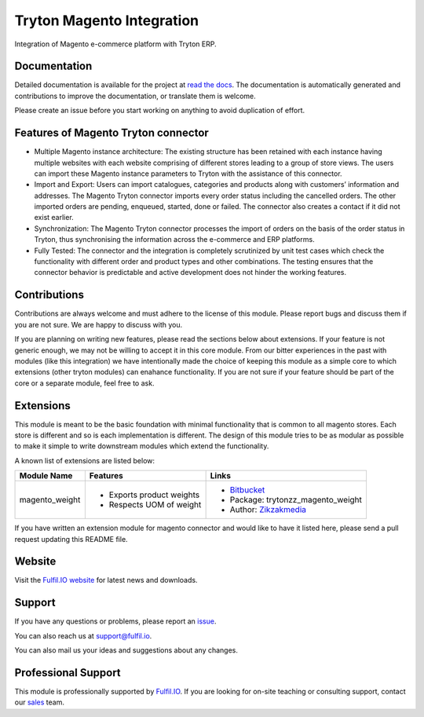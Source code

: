 Tryton Magento Integration
==========================

Integration of Magento e-commerce platform with Tryton ERP.

Documentation
-------------

Detailed documentation is available for the project at
`read the docs <http://tryton-magento-connector.readthedocs.org/en/latest/>`_.
The documentation is automatically generated and contributions to improve
the documentation, or translate them is welcome.

Please create an issue before you start working on anything to avoid
duplication of effort.

Features of Magento Tryton connector
------------------------------------

* Multiple Magento instance architecture: The existing structure has been
  retained with each instance having multiple websites with each website
  comprising of different stores leading to a group of store views. The 
  users can import these Magento instance parameters to Tryton with the
  assistance of this connector.
* Import and Export: Users can import catalogues, categories and products
  along with customers’ information and addresses. The Magento Tryton
  connector imports every order status including the cancelled orders.
  The other imported orders are pending, enqueued, started, done or
  failed. The connector also creates a contact if it did not exist earlier.
* Synchronization: The Magento Tryton connector processes the import of
  orders on the basis of the order status in Tryton, thus synchronising
  the information across the e-commerce and ERP platforms.
* Fully Tested: The connector and the integration is completely scrutinized
  by unit test cases which check the functionality with different order and
  product types and other combinations. The testing ensures that the
  connector behavior is predictable and active development does not hinder
  the working features. 

Contributions
-------------

Contributions are always welcome and must adhere to the license of this
module. Please report bugs and discuss them if you are not sure. We are
happy to discuss with you.

If you are planning on writing new features, please read the sections
below about extensions. If your feature is not generic enough, we may not
be willing to accept it in this core module. From our bitter experiences
in the past with modules (like this integration) we have intentionally
made the choice of keeping this module as a simple core to which
extensions (other tryton modules) can enahance functionality. If you are
not sure if your feature should be part of the core or a separate module,
feel free to ask.

Extensions
----------

This module is meant to be the basic foundation with minimal functionality
that is common to all magento stores. Each store is different and so is each
implementation is different. The design of this module tries to be as
modular as possible to make it simple to write downstream modules which
extend the functionality.

A known list of extensions are listed below:

================== ============================ ========================================================================
Module Name         Features                    Links
================== ============================ ========================================================================
magento_weight      * Exports product weights   * `Bitbucket <https://bitbucket.org/zikzakmedia/trytond-magento_weight>`_
                    * Respects UOM of weight    * Package: trytonzz_magento_weight
                                                * Author: `Zikzakmedia <www.zikzakmedia.com>`_
================== ============================ ========================================================================

If you have written an extension module for magento connector and would
like to have it listed here, please send a pull request updating this
README file.

Website
-------

Visit the `Fulfil.IO website <http://www.fulfil.io>`_ for latest news
and downloads.

Support
-------

If you have any questions or problems, please report an
`issue <https://github.com/fulfilio/trytond-magento/issues>`_.

You can also reach us at `support@fulfil.io <mailto:support@fulfil.io>`_.

You can also mail us your ideas and suggestions about any changes.

Professional Support
--------------------

This module is professionally supported by `Fulfil.IO <http://www.fulfil.io>`_.
If you are looking for on-site teaching or consulting support, contact our
`sales <mailto:sales@fulfil.io>`_ team.
